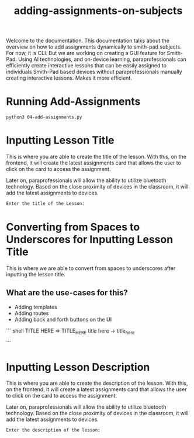 #+TITLE: adding-assignments-on-subjects 


Welcome to the documentation. This documentation talks about the overview on how to add
assignments dynamically to smith-pad subjects. For now, it is CLI. But we are working on
creating a GUI feature for Smith-Pad. Using AI technologies, and on-device learning,
paraprofessionals can efficiently create interactive lessons that can be easily
assigned to individuals Smith-Pad based devices without paraprofessionals manually creating
interactive lessons. Makes it more efficient.




* Running Add-Assignments

#+BEGIN_SRC shell
python3 04-add-assignments.py
#+END_SRC




* Inputting Lesson Title

This is where you are able to create the title of the lesson. With this,
on the frontend, it will create the latest assignments card that allows
the user to click on the card to access the assignment.

Later on, paraprofessionals will allow the ability to utilize bluetooth technology.
Based on the close proximity of devices in the classroom, it will add the latest
assignments to devices.

#+BEGIN_SRC python
Enter the title of the Lesson: 
#+END_SRC





* Converting from Spaces to Underscores for Inputting Lesson Title


This is where we are able to convert from spaces to underscores after inputting the
lesson title.

** What are the use-cases for this?

- Adding templates 
- Adding routes
- Adding back and forth buttons on the UI



``` shell
TITLE HERE => TITLE_HERE
title here -> title_here

```


* Inputting Lesson Description

This is where you are able to create the description of the lesson. With this,
on the frontend, it will create a latest assignments card that allows the user
to click on the card to access the assignment.

Later on, paraprofessionals will allow the ability to utilize bluetooth technology.
Based on the close proximity of devices in the classroom, it will add the latest
assignments to devices.

#+BEGIN_SRC python
Enter the description of the lesson:
#+END_SRC




